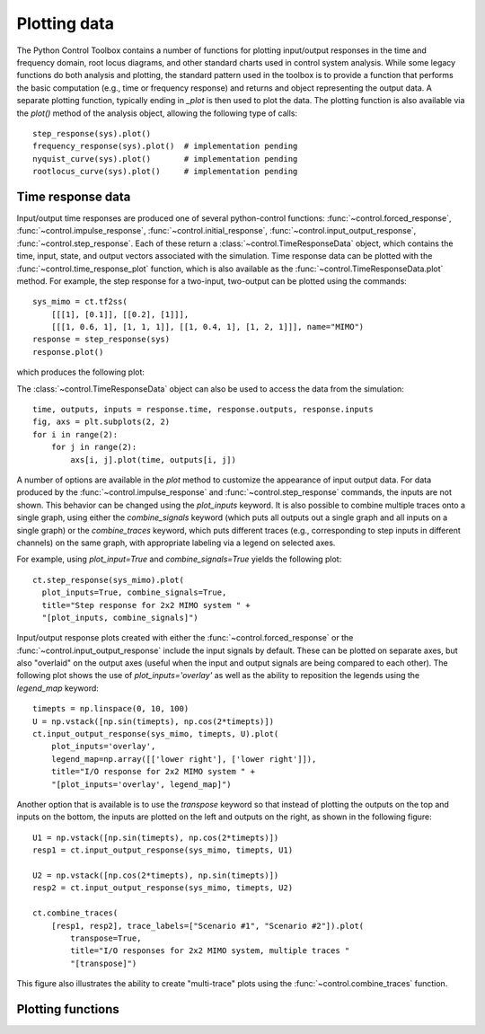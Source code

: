 .. _plotting-module:

*************
Plotting data
*************

The Python Control Toolbox contains a number of functions for plotting
input/output responses in the time and frequency domain, root locus
diagrams, and other standard charts used in control system analysis.  While
some legacy functions do both analysis and plotting, the standard pattern
used in the toolbox is to provide a function that performs the basic
computation (e.g., time or frequency response) and returns and object
representing the output data.  A separate plotting function, typically
ending in `_plot` is then used to plot the data.  The plotting function is
also available via the `plot()` method of the analysis object, allowing the
following type of calls::

  step_response(sys).plot()
  frequency_response(sys).plot()  # implementation pending
  nyquist_curve(sys).plot()       # implementation pending
  rootlocus_curve(sys).plot()     # implementation pending

Time response data
==================

Input/output time responses are produced one of several python-control
functions: :func:`~control.forced_response`,
:func:`~control.impulse_response`, :func:`~control.initial_response`,
:func:`~control.input_output_response`, :func:`~control.step_response`.
Each of these return a :class:`~control.TimeResponseData` object, which
contains the time, input, state, and output vectors associated with the
simulation. Time response data can be plotted with the
:func:`~control.time_response_plot` function, which is also available as
the :func:`~control.TimeResponseData.plot` method.  For example, the step
response for a two-input, two-output can be plotted using the commands::

  sys_mimo = ct.tf2ss(
      [[[1], [0.1]], [[0.2], [1]]],
      [[[1, 0.6, 1], [1, 1, 1]], [[1, 0.4, 1], [1, 2, 1]]], name="MIMO")
  response = step_response(sys)
  response.plot()

which produces the following plot:

.. image:: timeplot-mimo_step-default.png

The  :class:`~control.TimeResponseData` object can also be used to access
the data from the simulation::

  time, outputs, inputs = response.time, response.outputs, response.inputs
  fig, axs = plt.subplots(2, 2)
  for i in range(2):
      for j in range(2):
          axs[i, j].plot(time, outputs[i, j])

A number of options are available in the `plot` method to customize the
appearance of input output data.  For data produced by the
:func:`~control.impulse_response` and :func:`~control.step_response`
commands, the inputs are not shown.  This behavior can be changed using the
`plot_inputs` keyword.  It is also possible to combine multiple traces onto
a single graph, using either the `combine_signals` keyword (which puts all
outputs out a single graph and all inputs on a single graph) or the
`combine_traces` keyword, which puts different traces (e.g., corresponding
to step inputs in different channels) on the same graph, with appropriate
labeling via a legend on selected axes.

For example, using `plot_input=True` and `combine_signals=True` yields the
following plot::

      ct.step_response(sys_mimo).plot(
        plot_inputs=True, combine_signals=True,
        title="Step response for 2x2 MIMO system " + 
        "[plot_inputs, combine_signals]")

.. image:: timeplot-mimo_step-pi_cs.png

Input/output response plots created with either the
:func:`~control.forced_response` or the
:func:`~control.input_output_response` include the input signals by
default. These can be plotted on separate axes, but also "overlaid" on the
output axes (useful when the input and output signals are being compared to
each other).  The following plot shows the use of `plot_inputs='overlay'`
as well as the ability to reposition the legends using the `legend_map`
keyword::

    timepts = np.linspace(0, 10, 100)
    U = np.vstack([np.sin(timepts), np.cos(2*timepts)])
    ct.input_output_response(sys_mimo, timepts, U).plot(
        plot_inputs='overlay',
        legend_map=np.array([['lower right'], ['lower right']]),
        title="I/O response for 2x2 MIMO system " +
        "[plot_inputs='overlay', legend_map]")
  
.. image:: timeplot-mimo_ioresp-ov_lm.png

Another option that is available is to use the `transpose` keyword so that
instead of plotting the outputs on the top and inputs on the bottom, the
inputs are plotted on the left and outputs on the right, as shown in the
following figure::

    U1 = np.vstack([np.sin(timepts), np.cos(2*timepts)])
    resp1 = ct.input_output_response(sys_mimo, timepts, U1)

    U2 = np.vstack([np.cos(2*timepts), np.sin(timepts)])
    resp2 = ct.input_output_response(sys_mimo, timepts, U2)

    ct.combine_traces(
        [resp1, resp2], trace_labels=["Scenario #1", "Scenario #2"]).plot(
            transpose=True,
            title="I/O responses for 2x2 MIMO system, multiple traces "
            "[transpose]")
	    
.. image:: timeplot-mimo_ioresp-mt_tr.png

This figure also illustrates the ability to create "multi-trace" plots
using the :func:`~control.combine_traces` function.

	  
Plotting functions
==================

.. autosummary::
   :toctree: generated/

   ~control.ioresp_plot
   ~control.combine_traces
